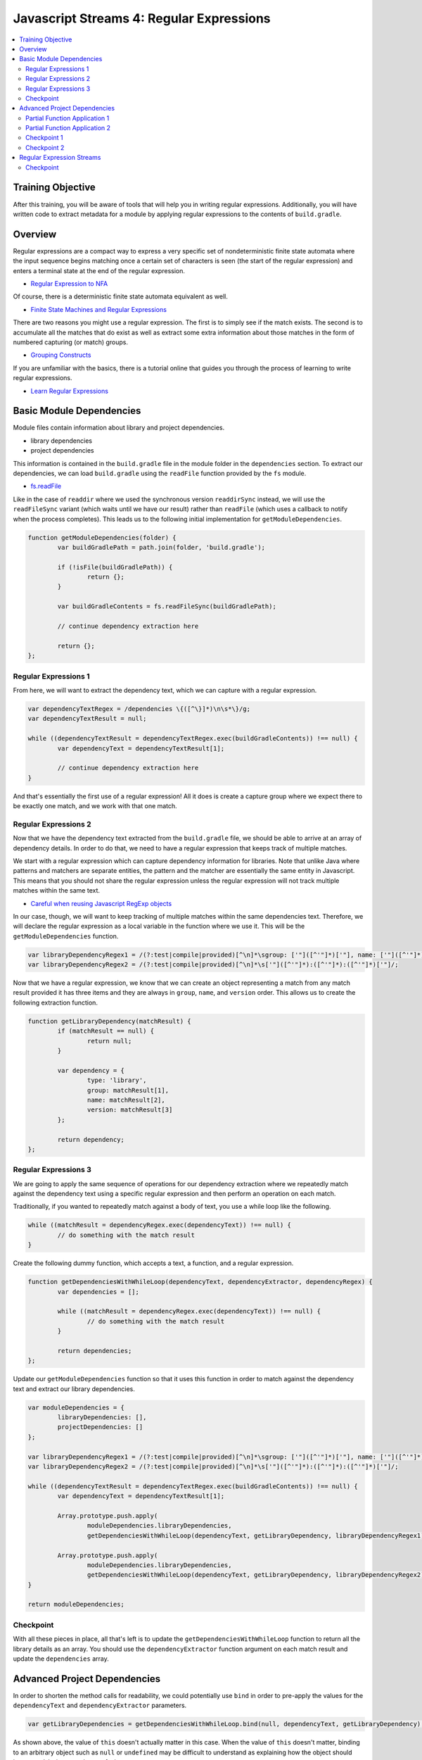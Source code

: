 Javascript Streams 4: Regular Expressions
=========================================

.. contents:: :local:

Training Objective
------------------

After this training, you will be aware of tools that will help you in writing regular expressions. Additionally, you will have written code to extract metadata for a module by applying regular expressions to the contents of ``build.gradle``.

Overview
--------

Regular expressions are a compact way to express a very specific set of nondeterministic finite state automata where the input sequence begins matching once a certain set of characters is seen (the start of the regular expression) and enters a terminal state at the end of the regular expression.

* `Regular Expression to NFA <http://hackingoff.com/compilers/regular-expression-to-nfa-dfa>`__

Of course, there is a deterministic finite state automata equivalent as well.

* `Finite State Machines and Regular Expressions <http://www.gamedev.net/page/resources/_/technical/general-programming/finite-state-machines-and-regular-expressions-r3176>`__

There are two reasons you might use a regular expression. The first is to simply see if the match exists. The second is to accumulate all the matches that do exist as well as extract some extra information about those matches in the form of numbered capturing (or match) groups.

* `Grouping Constructs <https://msdn.microsoft.com/en-us/library/bs2twtah(v=vs.110).aspx>`__

If you are unfamiliar with the basics, there is a tutorial online that guides you through the process of learning to write regular expressions.

* `Learn Regular Expressions <http://regexone.com/>`__

Basic Module Dependencies
-------------------------

Module files contain information about library and project dependencies.

* library dependencies
* project dependencies

This information is contained in the ``build.gradle`` file in the module folder in the ``dependencies`` section. To extract our dependencies, we can load ``build.gradle`` using the ``readFile`` function provided by the ``fs`` module.

* `fs.readFile <https://nodejs.org/docs/latest-v0.12.x/api/fs.html#fs_fs_readfile_filename_options_callback>`__

Like in the case of ``readdir`` where we used the synchronous version ``readdirSync`` instead, we will use the ``readFileSync`` variant (which waits until we have our result) rather than ``readFile`` (which uses a callback to notify when the process completes). This leads us to the following initial implementation for ``getModuleDependencies``.

.. code-block:: javascript

	function getModuleDependencies(folder) {
		var buildGradlePath = path.join(folder, 'build.gradle');

		if (!isFile(buildGradlePath)) {
			return {};
		}

		var buildGradleContents = fs.readFileSync(buildGradlePath);

		// continue dependency extraction here

		return {};
	};

Regular Expressions 1
~~~~~~~~~~~~~~~~~~~~~

From here, we will want to extract the dependency text, which we can capture with a regular expression.

.. code-block:: javascript

	var dependencyTextRegex = /dependencies \{([^\}]*)\n\s*\}/g;
	var dependencyTextResult = null;

	while ((dependencyTextResult = dependencyTextRegex.exec(buildGradleContents)) !== null) {
		var dependencyText = dependencyTextResult[1];

		// continue dependency extraction here
	}

And that's essentially the first use of a regular expression! All it does is create a capture group where we expect there to be exactly one match, and we work with that one match.

Regular Expressions 2
~~~~~~~~~~~~~~~~~~~~~

Now that we have the dependency text extracted from the ``build.gradle`` file, we should be able to arrive at an array of dependency details. In order to do that, we need to have a regular expression that keeps track of multiple matches.

We start with a regular expression which can capture dependency information for libraries. Note that unlike Java where patterns and matchers are separate entities, the pattern and the matcher are essentially the same entity in Javascript. This means that you should not share the regular expression unless the regular expression will not track multiple matches within the same text.

* `Careful when reusing Javascript RegExp objects <http://siderite.blogspot.com/2011/11/careful-when-reusing-javascript-regexp.html>`__

In our case, though, we will want to keep tracking of multiple matches within the same dependencies text. Therefore, we will declare the regular expression as a local variable in the function where we use it. This will be the ``getModuleDependencies`` function.

.. code-block:: javascript

	var libraryDependencyRegex1 = /(?:test|compile|provided)[^\n]*\sgroup: ['"]([^'"]*)['"], name: ['"]([^'"]*)['"], [^\n]*version: ['"]([^'"]*)['"]/;
	var libraryDependencyRegex2 = /(?:test|compile|provided)[^\n]*\s['"]([^'"]*):([^'"]*):([^'"]*)['"]/;

Now that we have a regular expression, we know that we can create an object representing a match from any match result provided it has three items and they are always in ``group``, ``name``, and ``version`` order. This allows us to create the following extraction function.

.. code-block:: javascript

	function getLibraryDependency(matchResult) {
		if (matchResult == null) {
			return null;
		}

		var dependency = {
			type: 'library',
			group: matchResult[1],
			name: matchResult[2],
			version: matchResult[3]
		};

		return dependency;
	};

Regular Expressions 3
~~~~~~~~~~~~~~~~~~~~~

We are going to apply the same sequence of operations for our dependency extraction where we repeatedly match against the dependency text using a specific regular expression and then perform an operation on each match.

Traditionally, if you wanted to repeatedly match against a body of text, you use a while loop like the following.

.. code-block:: javascript

	while ((matchResult = dependencyRegex.exec(dependencyText)) !== null) {
		// do something with the match result
	}

Create the following dummy function, which accepts a text, a function, and a regular expression.

.. code-block:: javascript

	function getDependenciesWithWhileLoop(dependencyText, dependencyExtractor, dependencyRegex) {
		var dependencies = [];

		while ((matchResult = dependencyRegex.exec(dependencyText)) !== null) {
			// do something with the match result
		}

		return dependencies;
	};

Update our ``getModuleDependencies`` function so that it uses this function in order to match against the dependency text and extract our library dependencies.

.. code-block:: javascript

	var moduleDependencies = {
		libraryDependencies: [],
		projectDependencies: []
	};

	var libraryDependencyRegex1 = /(?:test|compile|provided)[^\n]*\sgroup: ['"]([^'"]*)['"], name: ['"]([^'"]*)['"], [^\n]*version: ['"]([^'"]*)['"]/;
	var libraryDependencyRegex2 = /(?:test|compile|provided)[^\n]*\s['"]([^'"]*):([^'"]*):([^'"]*)['"]/;

	while ((dependencyTextResult = dependencyTextRegex.exec(buildGradleContents)) !== null) {
		var dependencyText = dependencyTextResult[1];

		Array.prototype.push.apply(
			moduleDependencies.libraryDependencies,
			getDependenciesWithWhileLoop(dependencyText, getLibraryDependency, libraryDependencyRegex1));

		Array.prototype.push.apply(
			moduleDependencies.libraryDependencies,
			getDependenciesWithWhileLoop(dependencyText, getLibraryDependency, libraryDependencyRegex2));
	}

	return moduleDependencies;

Checkpoint
~~~~~~~~~~

With all these pieces in place, all that's left is to update the ``getDependenciesWithWhileLoop`` function to return all the library details as an array. You should use the ``dependencyExtractor`` function argument on each match result and update the ``dependencies`` array.

Advanced Project Dependencies
-----------------------------

In order to shorten the method calls for readability, we could potentially use ``bind`` in order to pre-apply the values for the ``dependencyText`` and ``dependencyExtractor`` parameters.

.. code-block:: javascript

	var getLibraryDependencies = getDependenciesWithWhileLoop.bind(null, dependencyText, getLibraryDependency);

As shown above, the value of ``this`` doesn't actually matter in this case. When the value of ``this`` doesn't matter, binding to an arbitrary object such as ``null`` or ``undefined`` may be difficult to understand as explaining how the object should interpret ``this`` is somewhat confusing.

Partial Function Application 1
~~~~~~~~~~~~~~~~~~~~~~~~~~~~~~

To improve legibility, the ``highland`` module provides a ``partial`` function which makes this "I don't believe the context matters" more obvious.

* `highland.partial <http://highlandjs.org/#partial>`__

To use it, we first require the module.

.. code-block:: javascript

	var highland = require('highland');

Then we make use of the exported function.

.. code-block:: javascript

	var getLibraryDependencies = highland.partial(getDependenciesWithWhileLoop, dependencyText, getLibraryDependency);

We can then call it from ``getModuleDependencies`` and have the appropriate return value.

.. code-block:: javascript

	Array.prototype.push.apply(moduleDependencies.libraryDependencies, getLibraryDependencies(libraryDependencyRegex1));
	Array.prototype.push.apply(moduleDependencies.libraryDependencies, getLibraryDependencies(libraryDependencyRegex2));

Partial Function Application 2
~~~~~~~~~~~~~~~~~~~~~~~~~~~~~~

Inside of the dependency text, there are additional dependencies that are not declared as depending on a specific version of a library. These have the following form.

.. code-block:: groovy

	project(":apps:configuration-admin:configuration-admin-api")

We can create a regular expression that will be able to handle the second list of project dependencies. Assuming we had this regular expression, the dependency extraction function for a match result can look like the following.

.. code-block:: javascript

	function getProjectDependency(matchResult) {
		if (matchResult == null) {
			return null;
		}

		var dependency = {
			type: 'project',
			name: matchResult[1]
		};

		return dependency;
	};

Let's update ``getModuleDependencies`` to provide a partial function which retrieves project dependencies using the specified dependency extractor.

.. code-block:: javascript

	var getProjectDependencies = highland.partial(getDependenciesWithWhileLoop, dependencyText, getProjectDependency);

Checkpoint 1
~~~~~~~~~~~~

Define a regular expression in a variable ``projectDependencyRegex`` which you can pass to this partial function which will capture the names of all projects found in dependency text (``configuration-admin-api`` in the second case). With this regular expression, we can initialize our second set of project dependencies as follows.

.. code-block:: javascript

	Array.prototype.push.apply(moduleDependencies.projectDependencies, getProjectDependencies(projectDependencyRegex));

In case you need something to help debug your regular expressions, there are several online tools you can use which will help you determine if you've identified the correct regular expression.

* `RegEx101 <https://regex101.com/#javascript>`__
* `Debuggex <https://www.debuggex.com/>`__
* `RegViz <http://www.regviz.org/>`__
* `RegExr <http://regexr.com/>`__

Checkpoint 2
~~~~~~~~~~~~

As an aside, Liferay has lots of implicit dependencies that aren't readily known through the build.gradle file. One such example is that every test module implicitly depends on ``portal-test``, and may also depend on ``portal-test-integration``.

We can account for this with the following code.

.. code-block:: javascript

	if (isDirectory(path.join(folder, 'src/main/test')) ||
		isDirectory(path.join(folder, 'src/main/testIntegration'))) {

		moduleDependencies.projectDependencies.push({
			type: 'project',
			name: 'portal-test'
		});
	}

	if (isDirectory(path.join(folder, 'src/main/testIntegration'))) {
		moduleDependencies.projectDependencies.push({
			type: 'project',
			name: 'portal-test-integration'
		});
	}

Regular Expression Streams
--------------------------

In most cases involving a regular expression across a body of text, we match against regular expressions using a while loop. This is because we are repeatedly applying our regular expression to a body of text by making use of a global flag.

However, we have something unique when we deal with dependencies, because the way ``build.gradle`` files are parsed and handled, new lines have semantic meaning. As a result, dependencies cannot span across lines. This means that if we split ``dependencyText`` into separate lines, then we can apply the regular expression to each line separately and we no longer need the global flag.

In other words, we can generate a string array and then use the ``map`` and ``filter`` functions we are already familiar with in order to perform regular expression matching.

Checkpoint
~~~~~~~~~~

Let's replace the while loop with ``map`` and ``filter`` operations on the split array.

.. code-block:: javascript

	function getDependenciesWithStreams(dependencyText, dependencyExtractor, dependencyRegex) {
		return dependencyText.split('\n')
			// perform additional work here
	}

As a precaution, since we are now reusing the regular expression for each element using ``map`` (so the regular expression is shared), make sure that the regular expressions are no longer marked as global (remove the ``g`` flag for the same reasons noted before).

* `Careful when reusing Javascript RegExp objects <http://siderite.blogspot.com/2011/11/careful-when-reusing-javascript-regexp.html>`__

Update ``getDependenciesWithStreams`` to make use of ``RegExp.prototype.exec`` in order to generate all matches of the regular expression. As a hint, you may notice that you will need to consider the correct value of ``this`` to use for the function.